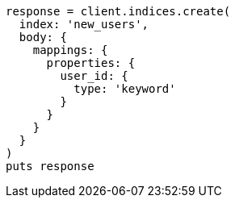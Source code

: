 [source, ruby]
----
response = client.indices.create(
  index: 'new_users',
  body: {
    mappings: {
      properties: {
        user_id: {
          type: 'keyword'
        }
      }
    }
  }
)
puts response
----
